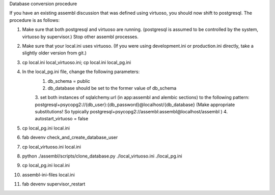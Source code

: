 Database conversion procedure

If you have an existing assembl discussion that was defined using virtuoso, you should now shift to postgresql.
The procedure is as follows:

1. Make sure that both postgresql and virtuoso are running. (postgresql is assumed to be controlled by the system, virtuoso by supervisor.) Stop other assembl processes.
2. Make sure that your local.ini uses virtuoso. (If you were using development.ini or production.ini directly, take a slightly older version from git.)
3. cp local.ini local_virtuoso.ini; cp local.ini local_pg.ini
4. In the local_pg.ini file, change the following parameters:
    1. db_schema = public
    2. db_database should be set to the former value of db_schema
    3. set both instances of sqlalchemy.url (in app:assembl and alembic sections) to the following pattern: postgresql+psycopg2://{db_user}:{db_password}@localhost/{db_database}
    (Make appropriate substitutions! So typically postgresql+psycopg2://assembl:assembl@localhost/assembl )
    4. autostart_virtuoso = false
5. cp local_pg.ini local.ini
6. fab devenv check_and_create_database_user
7. cp local_virtuoso.ini local.ini
8. python ./assembl/scripts/clone_database.py ./local_virtuoso.ini ./local_pg.ini
9. cp local_pg.ini local.ini
10. assembl-ini-files local.ini
11. fab devenv supervisor_restart
